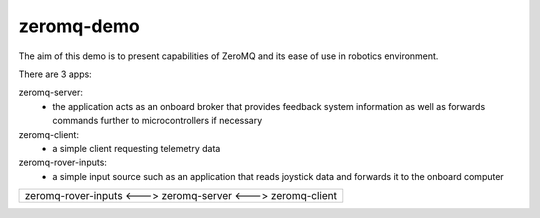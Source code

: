 zeromq-demo
================================================================================

The aim of this demo is to present capabilities of ZeroMQ and its ease of use
in robotics environment.

There are 3 apps:

zeromq-server:
	* the application acts as an onboard broker that provides feedback system information as well as forwards commands further to microcontrollers if necessary

zeromq-client:
	* a simple client requesting telemetry data

zeromq-rover-inputs:
	* a simple input source such as an application that reads joystick data and forwards it to the onboard computer

+------------------------------------------------------------------------------+
| zeromq-rover-inputs <---> zeromq-server  <--->  zeromq-client                |
|                                                                              |
+------------------------------------------------------------------------------+

